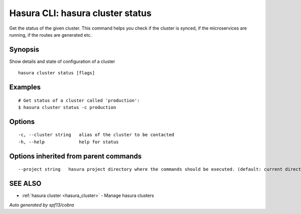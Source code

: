 .. _hasura_cluster_status:

Hasura CLI: hasura cluster status
---------------------------------

Get the status of the given cluster. This command helps you check if the cluster is synced, if the microservices are running, if the routes are generated etc.

Synopsis
~~~~~~~~


Show details and state of configuration of a cluster

::

  hasura cluster status [flags]

Examples
~~~~~~~~

::

    # Get status of a cluster called 'production':
    $ hasura cluster status -c production

Options
~~~~~~~

::

  -c, --cluster string   alias of the cluster to be contacted
  -h, --help             help for status

Options inherited from parent commands
~~~~~~~~~~~~~~~~~~~~~~~~~~~~~~~~~~~~~~

::

      --project string   hasura project directory where the commands should be executed. (default: current directory)

SEE ALSO
~~~~~~~~

* :ref:`hasura cluster <hasura_cluster>` 	 - Manage hasura clusters

*Auto generated by spf13/cobra*
